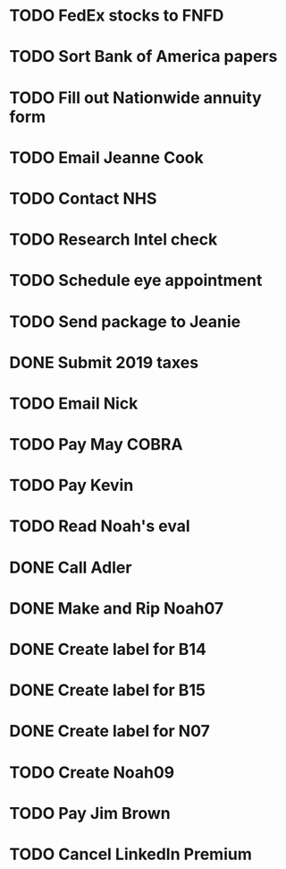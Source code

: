* TODO FedEx stocks to FNFD
* TODO Sort Bank of America papers
* TODO Fill out Nationwide annuity form
* TODO Email Jeanne Cook
* TODO Contact NHS
* TODO Research Intel check
* TODO Schedule eye appointment
* TODO Send package to Jeanie
* DONE Submit 2019 taxes
* TODO Email Nick
* TODO Pay May COBRA
* TODO Pay Kevin
* TODO Read Noah's eval
* DONE Call Adler
* DONE Make and Rip Noah07
* DONE Create label for B14
* DONE Create label for B15
* DONE Create label for N07
* TODO Create Noah09
* TODO Pay Jim Brown
* TODO Cancel LinkedIn Premium
